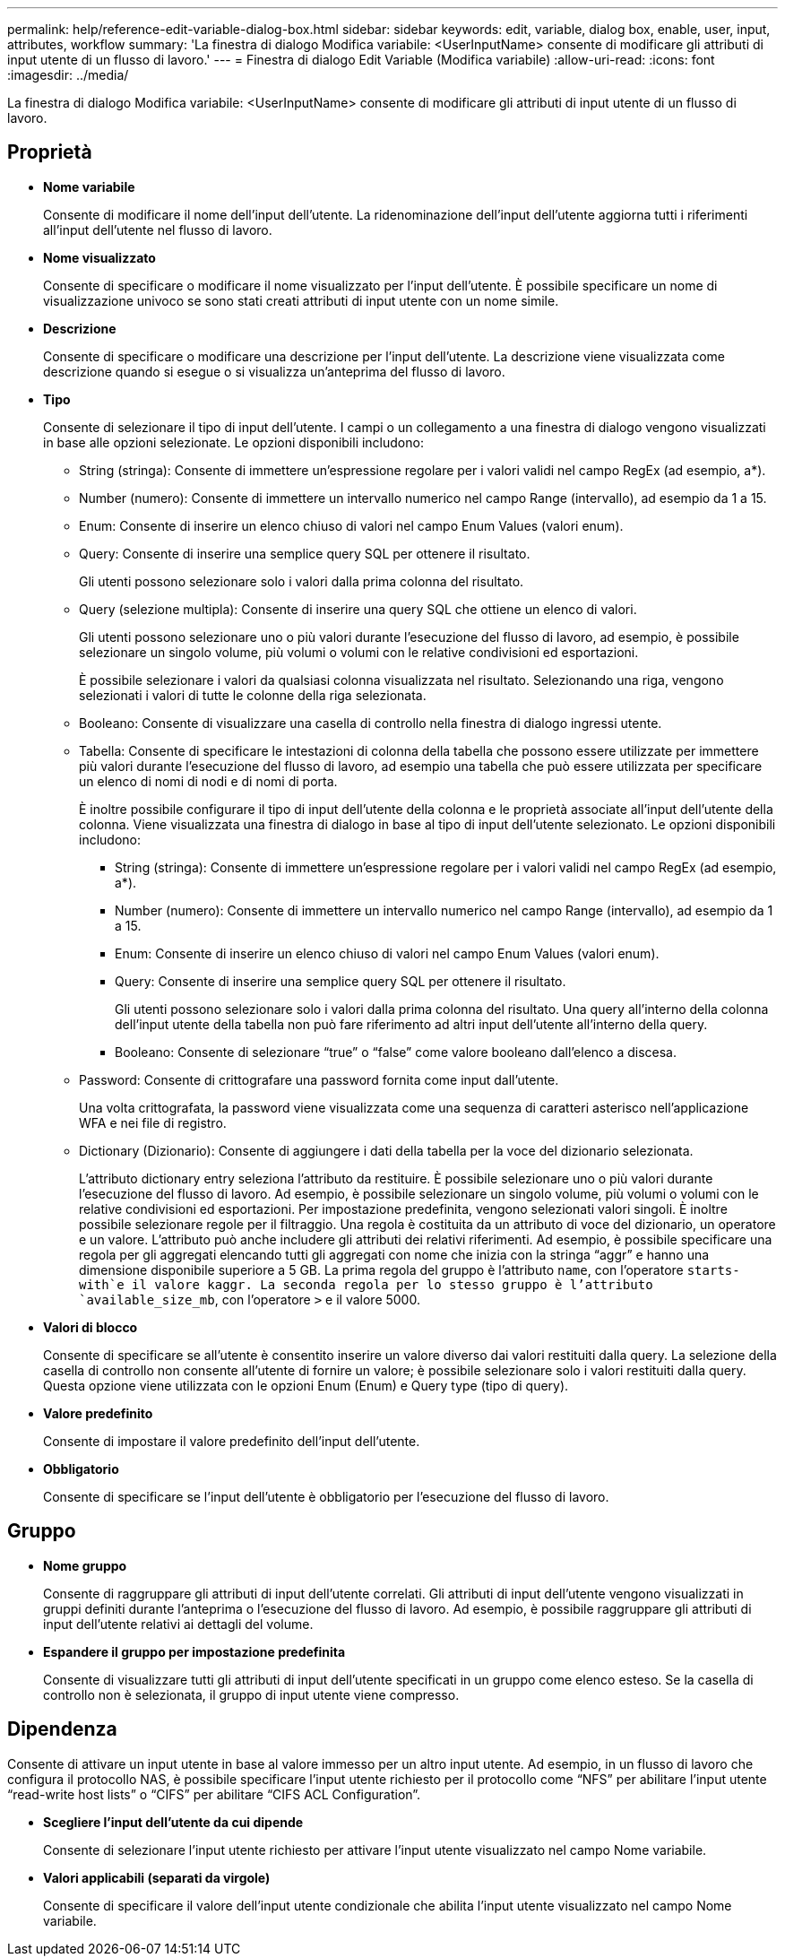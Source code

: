 ---
permalink: help/reference-edit-variable-dialog-box.html 
sidebar: sidebar 
keywords: edit, variable, dialog box, enable, user, input, attributes, workflow 
summary: 'La finestra di dialogo Modifica variabile: <UserInputName> consente di modificare gli attributi di input utente di un flusso di lavoro.' 
---
= Finestra di dialogo Edit Variable (Modifica variabile)
:allow-uri-read: 
:icons: font
:imagesdir: ../media/


[role="lead"]
La finestra di dialogo Modifica variabile: <UserInputName> consente di modificare gli attributi di input utente di un flusso di lavoro.



== Proprietà

* *Nome variabile*
+
Consente di modificare il nome dell'input dell'utente. La ridenominazione dell'input dell'utente aggiorna tutti i riferimenti all'input dell'utente nel flusso di lavoro.

* *Nome visualizzato*
+
Consente di specificare o modificare il nome visualizzato per l'input dell'utente. È possibile specificare un nome di visualizzazione univoco se sono stati creati attributi di input utente con un nome simile.

* *Descrizione*
+
Consente di specificare o modificare una descrizione per l'input dell'utente. La descrizione viene visualizzata come descrizione quando si esegue o si visualizza un'anteprima del flusso di lavoro.

* *Tipo*
+
Consente di selezionare il tipo di input dell'utente. I campi o un collegamento a una finestra di dialogo vengono visualizzati in base alle opzioni selezionate. Le opzioni disponibili includono:

+
** String (stringa): Consente di immettere un'espressione regolare per i valori validi nel campo RegEx (ad esempio, a*).
** Number (numero): Consente di immettere un intervallo numerico nel campo Range (intervallo), ad esempio da 1 a 15.
** Enum: Consente di inserire un elenco chiuso di valori nel campo Enum Values (valori enum).
** Query: Consente di inserire una semplice query SQL per ottenere il risultato.
+
Gli utenti possono selezionare solo i valori dalla prima colonna del risultato.

** Query (selezione multipla): Consente di inserire una query SQL che ottiene un elenco di valori.
+
Gli utenti possono selezionare uno o più valori durante l'esecuzione del flusso di lavoro, ad esempio, è possibile selezionare un singolo volume, più volumi o volumi con le relative condivisioni ed esportazioni.

+
È possibile selezionare i valori da qualsiasi colonna visualizzata nel risultato. Selezionando una riga, vengono selezionati i valori di tutte le colonne della riga selezionata.

** Booleano: Consente di visualizzare una casella di controllo nella finestra di dialogo ingressi utente.
** Tabella: Consente di specificare le intestazioni di colonna della tabella che possono essere utilizzate per immettere più valori durante l'esecuzione del flusso di lavoro, ad esempio una tabella che può essere utilizzata per specificare un elenco di nomi di nodi e di nomi di porta.
+
È inoltre possibile configurare il tipo di input dell'utente della colonna e le proprietà associate all'input dell'utente della colonna. Viene visualizzata una finestra di dialogo in base al tipo di input dell'utente selezionato. Le opzioni disponibili includono:

+
*** String (stringa): Consente di immettere un'espressione regolare per i valori validi nel campo RegEx (ad esempio, a*).
*** Number (numero): Consente di immettere un intervallo numerico nel campo Range (intervallo), ad esempio da 1 a 15.
*** Enum: Consente di inserire un elenco chiuso di valori nel campo Enum Values (valori enum).
*** Query: Consente di inserire una semplice query SQL per ottenere il risultato.
+
Gli utenti possono selezionare solo i valori dalla prima colonna del risultato. Una query all'interno della colonna dell'input utente della tabella non può fare riferimento ad altri input dell'utente all'interno della query.

*** Booleano: Consente di selezionare "`true`" o "`false`" come valore booleano dall'elenco a discesa.


** Password: Consente di crittografare una password fornita come input dall'utente.
+
Una volta crittografata, la password viene visualizzata come una sequenza di caratteri asterisco nell'applicazione WFA e nei file di registro.

** Dictionary (Dizionario): Consente di aggiungere i dati della tabella per la voce del dizionario selezionata.
+
L'attributo dictionary entry seleziona l'attributo da restituire. È possibile selezionare uno o più valori durante l'esecuzione del flusso di lavoro. Ad esempio, è possibile selezionare un singolo volume, più volumi o volumi con le relative condivisioni ed esportazioni. Per impostazione predefinita, vengono selezionati valori singoli. È inoltre possibile selezionare regole per il filtraggio. Una regola è costituita da un attributo di voce del dizionario, un operatore e un valore. L'attributo può anche includere gli attributi dei relativi riferimenti. Ad esempio, è possibile specificare una regola per gli aggregati elencando tutti gli aggregati con nome che inizia con la stringa "`aggr`" e hanno una dimensione disponibile superiore a 5 GB. La prima regola del gruppo è l'attributo `name`, con l'operatore `starts-with`e il valore kaggr. La seconda regola per lo stesso gruppo è l'attributo `available_size_mb`, con l'operatore `>` e il valore 5000.



* *Valori di blocco*
+
Consente di specificare se all'utente è consentito inserire un valore diverso dai valori restituiti dalla query. La selezione della casella di controllo non consente all'utente di fornire un valore; è possibile selezionare solo i valori restituiti dalla query. Questa opzione viene utilizzata con le opzioni Enum (Enum) e Query type (tipo di query).

* *Valore predefinito*
+
Consente di impostare il valore predefinito dell'input dell'utente.

* *Obbligatorio*
+
Consente di specificare se l'input dell'utente è obbligatorio per l'esecuzione del flusso di lavoro.





== Gruppo

* *Nome gruppo*
+
Consente di raggruppare gli attributi di input dell'utente correlati. Gli attributi di input dell'utente vengono visualizzati in gruppi definiti durante l'anteprima o l'esecuzione del flusso di lavoro. Ad esempio, è possibile raggruppare gli attributi di input dell'utente relativi ai dettagli del volume.

* *Espandere il gruppo per impostazione predefinita*
+
Consente di visualizzare tutti gli attributi di input dell'utente specificati in un gruppo come elenco esteso. Se la casella di controllo non è selezionata, il gruppo di input utente viene compresso.





== Dipendenza

Consente di attivare un input utente in base al valore immesso per un altro input utente. Ad esempio, in un flusso di lavoro che configura il protocollo NAS, è possibile specificare l'input utente richiesto per il protocollo come "`NFS`" per abilitare l'input utente "`read-write host lists`" o "`CIFS`" per abilitare "`CIFS ACL Configuration`".

* *Scegliere l'input dell'utente da cui dipende*
+
Consente di selezionare l'input utente richiesto per attivare l'input utente visualizzato nel campo Nome variabile.

* *Valori applicabili (separati da virgole)*
+
Consente di specificare il valore dell'input utente condizionale che abilita l'input utente visualizzato nel campo Nome variabile.


